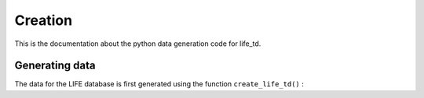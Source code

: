 Creation
========

This is the documentation about the python data generation code for life_td.

Generating data
---------------

The data for the LIFE database is first generated using the function 
``create_life_td()`` :

..    .. autofunction:: life_td.create_life_td



